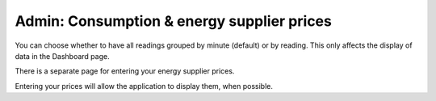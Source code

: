 Admin: Consumption & energy supplier prices
===========================================

You can choose whether to have all readings grouped by minute (default) or by reading.
This only affects the display of data in the Dashboard page.

.. image:: ../static/screenshots/admin/consumptionsettings.png
    :target: ../static/screenshots/admin/consumptionsettings.png
    :alt: Consumption


There is a separate page for entering your energy supplier prices.

.. image:: ../static/screenshots/admin/energysupplierprice.png
    :target: ../static/screenshots/admin/energysupplierprice.png
    :alt: Energy supplier prices

Entering your prices will allow the application to display them, when possible.